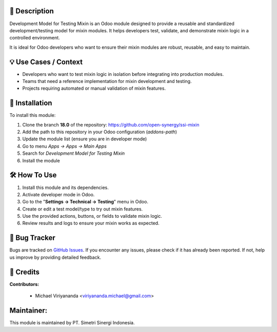 .. image:: https://img.shields.io/badge/license-AGPL--3-blue.svg
   :target: https://www.gnu.org/licenses/agpl-3.0.html
   :alt: License: AGPL-3

==================
📝 **Description**
==================

Development Model for Testing Mixin is an Odoo module designed to provide a reusable and standardized development/testing model for mixin modules. It helps developers test, validate, and demonstrate mixin logic in a controlled environment.

It is ideal for Odoo developers who want to ensure their mixin modules are robust, reusable, and easy to maintain.

==========================
💡 **Use Cases / Context**
==========================

- Developers who want to test mixin logic in isolation before integrating into production modules.
- Teams that need a reference implementation for mixin development and testing.
- Projects requiring automated or manual validation of mixin features.

===================
🚀 **Installation**
===================

To install this module:

1.  Clone the branch **18.0** of the repository: https://github.com/open-synergy/ssi-mixin
2.  Add the path to this repository in your Odoo configuration (`addons-path`)
3.  Update the module list (ensure you are in developer mode)
4.  Go to menu *Apps → Apps → Main Apps*
5.  Search for *Development Model for Testing Mixin*
6.  Install the module

=================
🛠️ **How To Use**
=================

1. Install this module and its dependencies.
2. Activate developer mode in Odoo.
3. Go to the "**Settings → Technical → Testing**" menu in Odoo.
4. Create or edit a test model/type to try out mixin features.
5. Use the provided actions, buttons, or fields to validate mixin logic.
6. Review results and logs to ensure your mixin works as expected.

==================
🐞 **Bug Tracker**
==================

Bugs are tracked on `GitHub Issues <https://github.com/open-synergy/ssi-mixin/issues>`_.
If you encounter any issues, please check if it has already been reported. If not, help us improve by providing detailed feedback.

==============
🙌 **Credits**
==============

**Contributors:**

  - Michael Viriyananda <viriyananda.michael@gmail.com>

===============
**Maintainer:**
===============

.. image:: https://simetri-sinergi.id/logo.png
   :alt: PT. Simetri Sinergi Indonesia
   :target: https://simetri-sinergi.id

This module is maintained by PT. Simetri Sinergi Indonesia.
